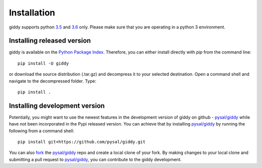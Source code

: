 .. Installation

Installation
============

giddy supports python `3.5`_ and `3.6`_ only. Please make sure that you are
operating in a python 3 environment.

Installing released version
---------------------------

giddy is available on the `Python Package Index`_. Therefore, you can either
install directly with `pip` from the command line::

  pip install -U giddy


or download the source distribution (.tar.gz) and decompress it to your selected
destination. Open a command shell and navigate to the decompressed folder.
Type::

  pip install .

Installing development version
------------------------------

Potentially, you might want to use the newest features in the development
version of giddy on github - `pysal/giddy`_ while have not been incorporated
in the Pypi released version. You can achieve that by installing `pysal/giddy`_
by running the following from a command shell::

  pip install git+https://github.com/pysal/giddy.git

You can  also `fork`_ the `pysal/giddy`_ repo and create a local clone of
your fork. By making changes
to your local clone and submitting a pull request to `pysal/giddy`_, you can
contribute to the giddy development.

.. _3.5: https://docs.python.org/3.5/
.. _3.6: https://docs.python.org/3.6/
.. _Python Package Index: https://pypi.org/project/giddy/
.. _pysal/giddy: https://github.com/pysal/giddy
.. _fork: https://help.github.com/articles/fork-a-repo/
